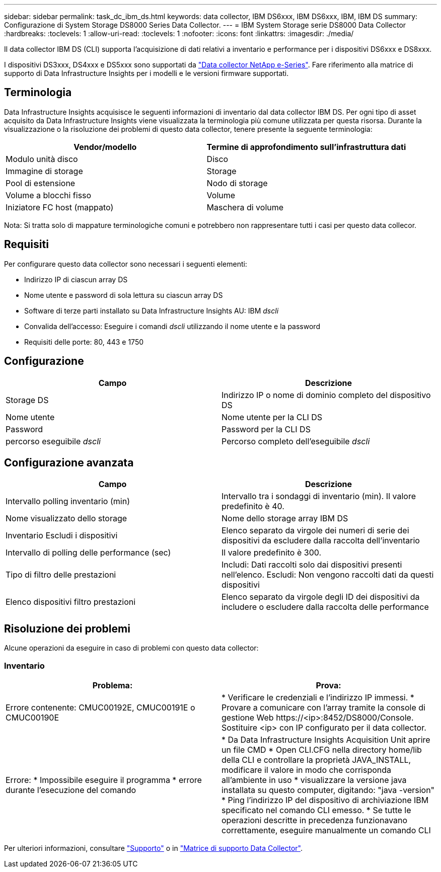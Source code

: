 ---
sidebar: sidebar 
permalink: task_dc_ibm_ds.html 
keywords: data collector, IBM DS6xxx, IBM DS6xxx, IBM, IBM DS 
summary: Configurazione di System Storage DS8000 Series Data Collector. 
---
= IBM System Storage serie DS8000 Data Collector
:hardbreaks:
:toclevels: 1
:allow-uri-read: 
:toclevels: 1
:nofooter: 
:icons: font
:linkattrs: 
:imagesdir: ./media/


[role="lead"]
Il data collector IBM DS (CLI) supporta l'acquisizione di dati relativi a inventario e performance per i dispositivi DS6xxx e DS8xxx.

I dispositivi DS3xxx, DS4xxx e DS5xxx sono supportati da link:task_dc_na_eseries.html["Data collector NetApp e-Series"]. Fare riferimento alla matrice di supporto di Data Infrastructure Insights per i modelli e le versioni firmware supportati.



== Terminologia

Data Infrastructure Insights acquisisce le seguenti informazioni di inventario dal data collector IBM DS. Per ogni tipo di asset acquisito da Data Infrastructure Insights viene visualizzata la terminologia più comune utilizzata per questa risorsa. Durante la visualizzazione o la risoluzione dei problemi di questo data collector, tenere presente la seguente terminologia:

[cols="2*"]
|===
| Vendor/modello | Termine di approfondimento sull'infrastruttura dati 


| Modulo unità disco | Disco 


| Immagine di storage | Storage 


| Pool di estensione | Nodo di storage 


| Volume a blocchi fisso | Volume 


| Iniziatore FC host (mappato) | Maschera di volume 
|===
Nota: Si tratta solo di mappature terminologiche comuni e potrebbero non rappresentare tutti i casi per questo data collecor.



== Requisiti

Per configurare questo data collector sono necessari i seguenti elementi:

* Indirizzo IP di ciascun array DS
* Nome utente e password di sola lettura su ciascun array DS
* Software di terze parti installato su Data Infrastructure Insights AU: IBM _dscli_
* Convalida dell'accesso: Eseguire i comandi _dscli_ utilizzando il nome utente e la password
* Requisiti delle porte: 80, 443 e 1750




== Configurazione

[cols="2*"]
|===
| Campo | Descrizione 


| Storage DS | Indirizzo IP o nome di dominio completo del dispositivo DS 


| Nome utente | Nome utente per la CLI DS 


| Password | Password per la CLI DS 


| percorso eseguibile _dscli_ | Percorso completo dell'eseguibile _dscli_ 
|===


== Configurazione avanzata

[cols="2*"]
|===
| Campo | Descrizione 


| Intervallo polling inventario (min) | Intervallo tra i sondaggi di inventario (min). Il valore predefinito è 40. 


| Nome visualizzato dello storage | Nome dello storage array IBM DS 


| Inventario Escludi i dispositivi | Elenco separato da virgole dei numeri di serie dei dispositivi da escludere dalla raccolta dell'inventario 


| Intervallo di polling delle performance (sec) | Il valore predefinito è 300. 


| Tipo di filtro delle prestazioni | Includi: Dati raccolti solo dai dispositivi presenti nell'elenco. Escludi: Non vengono raccolti dati da questi dispositivi 


| Elenco dispositivi filtro prestazioni | Elenco separato da virgole degli ID dei dispositivi da includere o escludere dalla raccolta delle performance 
|===


== Risoluzione dei problemi

Alcune operazioni da eseguire in caso di problemi con questo data collector:



=== Inventario

[cols="2*"]
|===
| Problema: | Prova: 


| Errore contenente: CMUC00192E, CMUC00191E o CMUC00190E | * Verificare le credenziali e l'indirizzo IP immessi.
* Provare a comunicare con l'array tramite la console di gestione Web \https://<ip>:8452/DS8000/Console.  Sostituire <ip> con IP configurato per il data collector. 


| Errore: * Impossibile eseguire il programma * errore durante l'esecuzione del comando | * Da Data Infrastructure Insights Acquisition Unit aprire un file CMD * Open CLI.CFG nella directory home/lib della CLI e controllare la proprietà JAVA_INSTALL, modificare il valore in modo che corrisponda all'ambiente in uso * visualizzare la versione java installata su questo computer, digitando: "java -version" * Ping l'indirizzo IP del dispositivo di archiviazione IBM specificato nel comando CLI emesso. * Se tutte le operazioni descritte in precedenza funzionavano correttamente, eseguire manualmente un comando CLI 
|===
Per ulteriori informazioni, consultare link:concept_requesting_support.html["Supporto"] o in link:reference_data_collector_support_matrix.html["Matrice di supporto Data Collector"].
